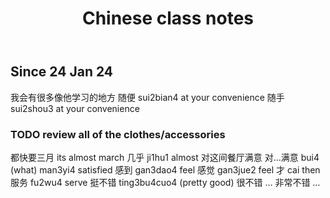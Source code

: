 :PROPERTIES:
:ID:       0f85085c-38b5-474b-984b-b3f6c94e6404
:END:
#+title: Chinese class notes

* 
** Since 24 Jan 24

我会有很多像他学习的地方 
随便 sui2bian4 at your convenience
随手 sui2shou3 at your convenience
*** TODO review all of the clothes/accessories 
都快要三月 its almost march
几乎 ji1hu1 almost
对这间餐厅满意
对...满意 bui4 (what) man3yi4 satisfied
感到 gan3dao4 feel
感觉 gan3jue2 feel
才 cai then
服务 fu2wu4 serve
挺不错 ting3bu4cuo4 (pretty good)
很不错 ...
非常不错 ...
